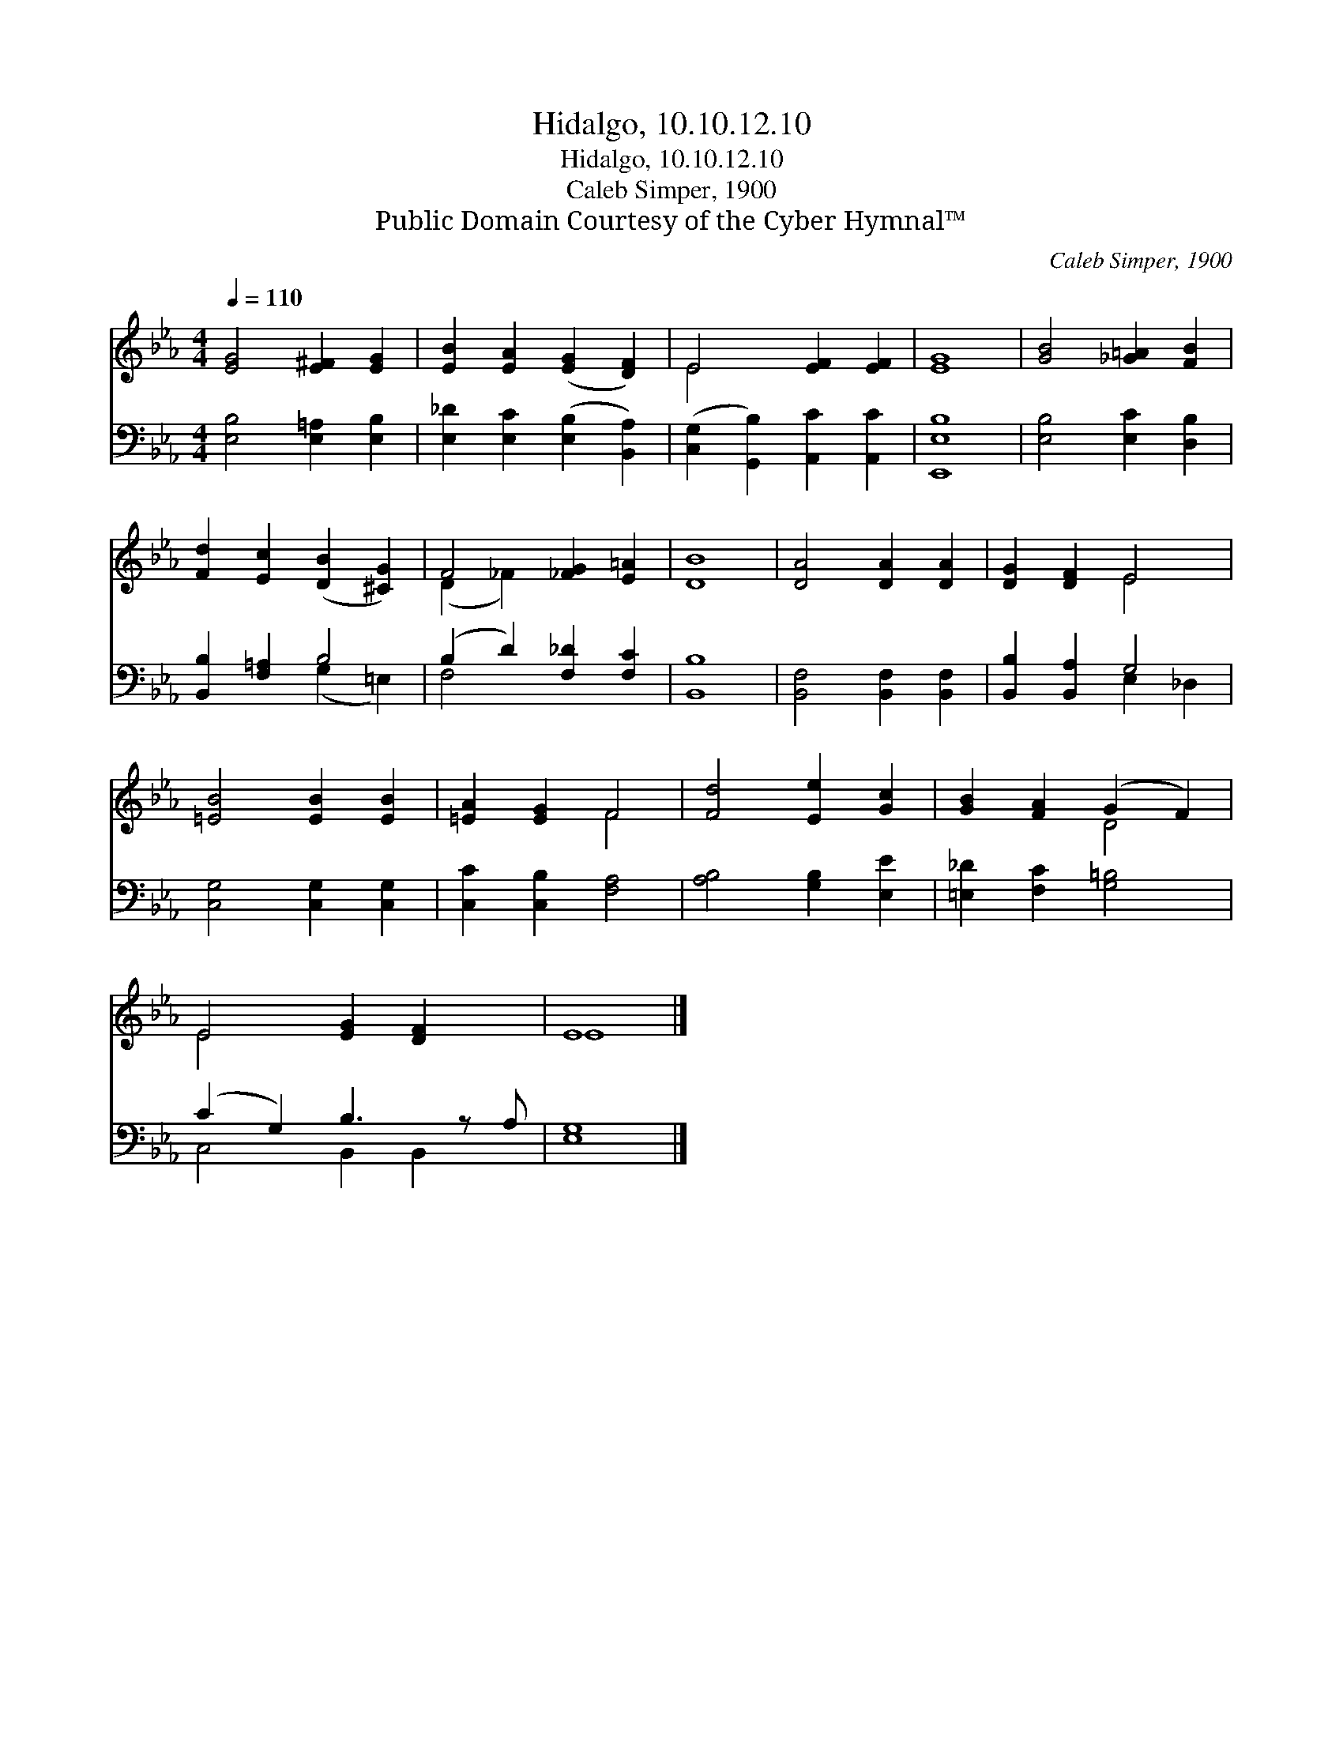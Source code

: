 X:1
T:Hidalgo, 10.10.12.10
T:Hidalgo, 10.10.12.10
T:Caleb Simper, 1900
T:Public Domain Courtesy of the Cyber Hymnal™
C:Caleb Simper, 1900
Z:Public Domain
Z:Courtesy of the Cyber Hymnal™
%%score ( 1 2 ) ( 3 4 )
L:1/8
Q:1/4=110
M:4/4
K:Eb
V:1 treble 
V:2 treble 
V:3 bass 
V:4 bass 
V:1
 [EG]4 [E^F]2 [EG]2 | [EB]2 [EA]2 ([EG]2 [DF]2) | E4 [EF]2 [EF]2 | [EG]8 | [GB]4 [_G=A]2 [FB]2 | %5
 [Fd]2 [Ec]2 ([DB]2 [^CG]2) | F4 [_FG]2 [E=A]2 | [DB]8 | [DA]4 [DA]2 [DA]2 | [DG]2 [DF]2 E4 | %10
 [=EB]4 [EB]2 [EB]2 | [=EA]2 [EG]2 F4 | [Fd]4 [Ee]2 [Gc]2 | [GB]2 [FA]2 (G2 F2) | %14
 E4 [EG]2 [DF]2 x | E8 |] %16
V:2
 x8 | x8 | E4 x4 | x8 | x8 | x8 | (D2 _F2) x4 | x8 | x8 | x4 E4 | x8 | x4 F4 | x8 | x4 D4 | E4 x5 | %15
 E8 |] %16
V:3
 [E,B,]4 [E,=A,]2 [E,B,]2 | [E,_D]2 [E,C]2 ([E,B,]2 [B,,A,]2) | %2
 ([C,G,]2 [G,,B,]2) [A,,C]2 [A,,C]2 | [E,,E,B,]8 | [E,B,]4 [E,C]2 [D,B,]2 | [B,,B,]2 [F,=A,]2 B,4 | %6
 (B,2 D2) [F,_D]2 [F,C]2 | [B,,B,]8 | [B,,F,]4 [B,,F,]2 [B,,F,]2 | [B,,B,]2 [B,,A,]2 G,4 | %10
 [C,G,]4 [C,G,]2 [C,G,]2 | [C,C]2 [C,B,]2 [F,A,]4 | [A,B,]4 [G,B,]2 [E,E]2 | %13
 [=E,_D]2 [F,C]2 [G,=B,]4 | (C2 G,2) B,3 z A, | [E,G,]8 |] %16
V:4
 x8 | x8 | x8 | x8 | x8 | x4 (G,2 =E,2) | F,4 x4 | x8 | x8 | x4 E,2 _D,2 | x8 | x8 | x8 | x8 | %14
 C,4 B,,2 B,,2 x | x8 |] %16

